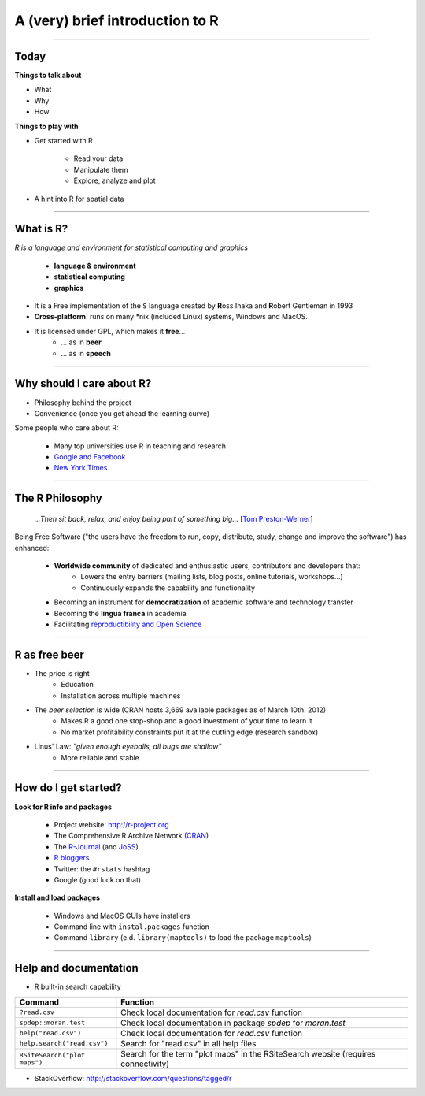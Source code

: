 ================================
A (very) brief introduction to R
================================

----

Today
=====

**Things to talk about**

* What
* Why
* How

**Things to play with**

* Get started with R

    * Read your data
    * Manipulate them
    * Explore, analyze and plot

* A hint into R for spatial data

-----

What is R?
==========

*R is a language and environment for statistical computing and graphics*

    * **language & environment**
    * **statistical computing**
    * **graphics**

* It is a Free implementation of the ``S`` language created by **R**\oss Ihaka and **R**\obert Gentleman in 1993
* **Cross-platform**: runs on many \*nix (included Linux) systems, Windows and MacOS. 
* It is licensed under GPL, which makes it **free**...
    * ... as in **beer**
    * ... as in **speech**

-----

Why should I care about R?
==========================

* Philosophy behind the project

* Convenience (once you get ahead the learning curve)

Some people who care about R:

    * Many top universities use R in teaching and research
    * `Google and Facebook <http://www.dataspora.com/2009/02/predictive-analytics-using-r/>`_
    * `New York Times <http://www.nytimes.com/2009/01/07/technology/business-computing/07program.html?pagewanted=all>`_

-----

The R Philosophy
================

    *...Then sit back, relax, and enjoy being part of something big...* 
    [`Tom Preston-Werner <http://tom.preston-werner.com/2011/11/22/open-source-everything.html>`_]

Being Free Software ("the users have the freedom to run, copy, distribute, study, change and improve the software") has enhanced:

    * **Worldwide community** of dedicated and enthusiastic users, contributors and developers that:
        * Lowers the entry barriers (mailing lists, blog posts, online
          tutorials, workshops...)
        * Continuously expands the capability and functionality
    * Becoming an instrument for **democratization** of academic software and technology transfer
    * Becoming the **lingua franca** in academia 
    * Facilitating `reproductibility and Open Science <http://arstechnica.com/science/news/2012/02/science-code-should-be-open-source-according-to-editorial.ars>`_

-----

R as free beer
==============

* The price is right
    * Education
    * Installation across multiple machines
* The *beer selection* is wide (CRAN hosts 3,669 available packages as of March 10th. 2012)
    * Makes R a good one stop-shop and a good investment of your time to learn
      it
    * No market profitability constraints put it at the cutting edge (research
      sandbox)
* Linus' Law: *"given enough eyeballs, all bugs are shallow"*
    * More reliable and stable

-----

How do I get started?
=====================

**Look for R info and packages**

    * Project website: `http://r-project.org <http://r-project.org>`_
    * The Comprehensive R Archive Network (`CRAN <http://cran.r-project.org/>`_)
    * The `R-Journal <http://journal.r-project.org/>`_ (and `JoSS <http://www.jstatsoft.org/>`_)
    * `R bloggers <http://www.r-bloggers.com/>`_
    * Twitter: the ``#rstats`` hashtag
    * Google (good luck on that)

**Install and load packages**

    * Windows and MacOS GUIs have installers
    * Command line with ``instal.packages`` function
    * Command ``library`` (e.d. ``library(maptools)`` to load the package ``maptools``)

-----

Help and documentation
======================

* R built-in search capability

============================    ===========================================
        Command                             Function
============================    ===========================================
``?read.csv``                   Check local documentation for `read.csv`
                                function
``spdep::moran.test``           Check local documentation in package 
                                `spdep` for `moran.test`
``help("read.csv")``            Check local documentation for `read.csv`
                                function
``help.search("read.csv")``     Search for "read.csv" in all help files
``RSiteSearch("plot maps")``    Search for the term "plot maps" in the
                                RSiteSearch website (requires connectivity)
============================    ===========================================

* StackOverflow: `http://stackoverflow.com/questions/tagged/r <http://stackoverflow.com/questions/tagged/r>`_


